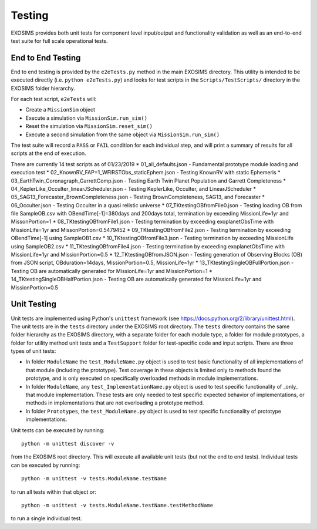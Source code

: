 .. _testing:

Testing
################

EXOSIMS provides both unit tests for component level input/output and functionality validation as well as an end-to-end test suite for full scale operational tests.

End to End Testing
=====================

End to end testing is provided by the ``e2eTests.py`` method in the main EXOSIMS directory. This utility is intended to be executed directly (i.e. ``python e2eTests.py``) and looks for test scripts in the ``Scripts/TestScripts/`` directory in the EXOSIMS folder hierarchy.

For each test script, ``e2eTests`` will:

* Create a ``MissionSim`` object
* Execute a simulation via ``MissionSim.run_sim()``
* Reset the simulation via ``MissionSim.reset_sim()``
* Execute a second simulation from the same object via ``MissionSim.run_sim()``

The test suite will record a ``PASS`` or ``FAIL`` condition for each individual step, and will print a summary of results for all scripts at the end of execution. 

There are currently 14 test scripts as of 01/23/2019
* 01_all_defaults.json - Fundamental prototype module loading and execution test
* 02_KnownRV_FAP=1_WFIRSTObs_staticEphem.json - Testing KnownRV with static Ephemeris
* 03_EarthTwin_Coronagraph_GarrettComp.json - Testing Earth Twin Planet Population and Garrett Completeness
* 04_KeplerLike_Occulter_linearJScheduler.json - Testing KeplerLike, Occulter, and LinearJScheduler
* 05_SAG13_Forecaster_BrownCompleteness.json - Testing BrownCompleteness, SAG13, and Forecaster
* 06_Occulter.json - Testing Occulter in a quasi relistic universe
* 07_TKtestingOBfromFile0.json - Testing loading OB from file SampleOB.csv with OBendTime[-1]=380days and 200days total, termination by exceeding MissionLife=1yr and MissonPortion=1
* 08_TKtestingOBfromFile1.json - Testing termination by exceeding exoplanetObsTime with MissionLife=1yr and MissonPortion=0.5479452
* 09_TKtestingOBfromFile2.json - Testing termination by exceeding OBendTime[-1] using SampleOB1.csv
* 10_TKtestingOBfromFile3.json - Testing termination by exceeding MissionLife using SampleOB2.csv
* 11_TKtestingOBfromFile4.json - Testing termination by exceeding exoplanetObsTime with MissionLife=1yr and MissionPortion=0.5
* 12_TKtestingOBfromJSON.json - Testing generation of Observing Blocks (OB) from JSON script, OBduration=14days, MissionPortion=0.5, MissionLife=1yr
* 13_TKtestingSingleOBFullPortion.json - Testing OB are automatically generated for MissionLife=1yr and MissionPortion=1
* 14_TKtestingSingleOBHalfPortion.json - Testing OB are automatically generated for MissionLife=1yr and MissionPortion=0.5


Unit Testing
====================

Unit tests are implemented using Python's ``unittest`` framework (see https://docs.python.org/2/library/unittest.html). The unit tests are in the ``tests`` directory under the EXOSIMS root directory.  The ``tests`` directory contains the same folder hierarchy as the EXOSIMS directory, with a separate folder for each module type, a folder for module prototypes, a folder for utility method unit tests and a ``TestSupport`` folder for test-specific code and input scripts. There are three types of unit tests:

* In folder ``ModuleName`` the ``test_ModuleName.py`` object is used to test basic functionality of all implementations of that module (including the prototype).  Test coverage in these objects is limited only to methods found the prototype, and is only executed on specifically overloaded methods in module implementations.
* In folder ``ModuleName``, any ``test_ImplementationName.py`` object is used to test specific functionality of _only_ that module implementation.  These tests are only needed to test specific expected behavior of implementations, or methods in implementations that are not overloading a prototype method.
* In folder ``Prototypes``, the ``test_ModuleName.py`` object is used to test specific functionality of prototype implementations. 

Unit tests can be executed by running:
:: 
    python -m unittest discover -v

from the EXOSIMS root directory.  This will execute all available unit tests (but not the end to end tests). Individual tests can be executed by running:
::
    python -m unittest -v tests.ModuleName.testName

to run all tests within that object or:
::
    python -m unittest -v tests.ModuleName.testName.testMethodName
    
to run a single individual test.

